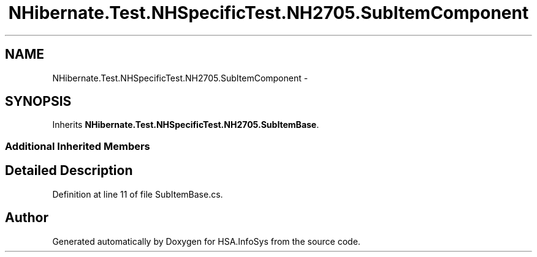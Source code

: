 .TH "NHibernate.Test.NHSpecificTest.NH2705.SubItemComponent" 3 "Fri Jul 5 2013" "Version 1.0" "HSA.InfoSys" \" -*- nroff -*-
.ad l
.nh
.SH NAME
NHibernate.Test.NHSpecificTest.NH2705.SubItemComponent \- 
.SH SYNOPSIS
.br
.PP
.PP
Inherits \fBNHibernate\&.Test\&.NHSpecificTest\&.NH2705\&.SubItemBase\fP\&.
.SS "Additional Inherited Members"
.SH "Detailed Description"
.PP 
Definition at line 11 of file SubItemBase\&.cs\&.

.SH "Author"
.PP 
Generated automatically by Doxygen for HSA\&.InfoSys from the source code\&.
